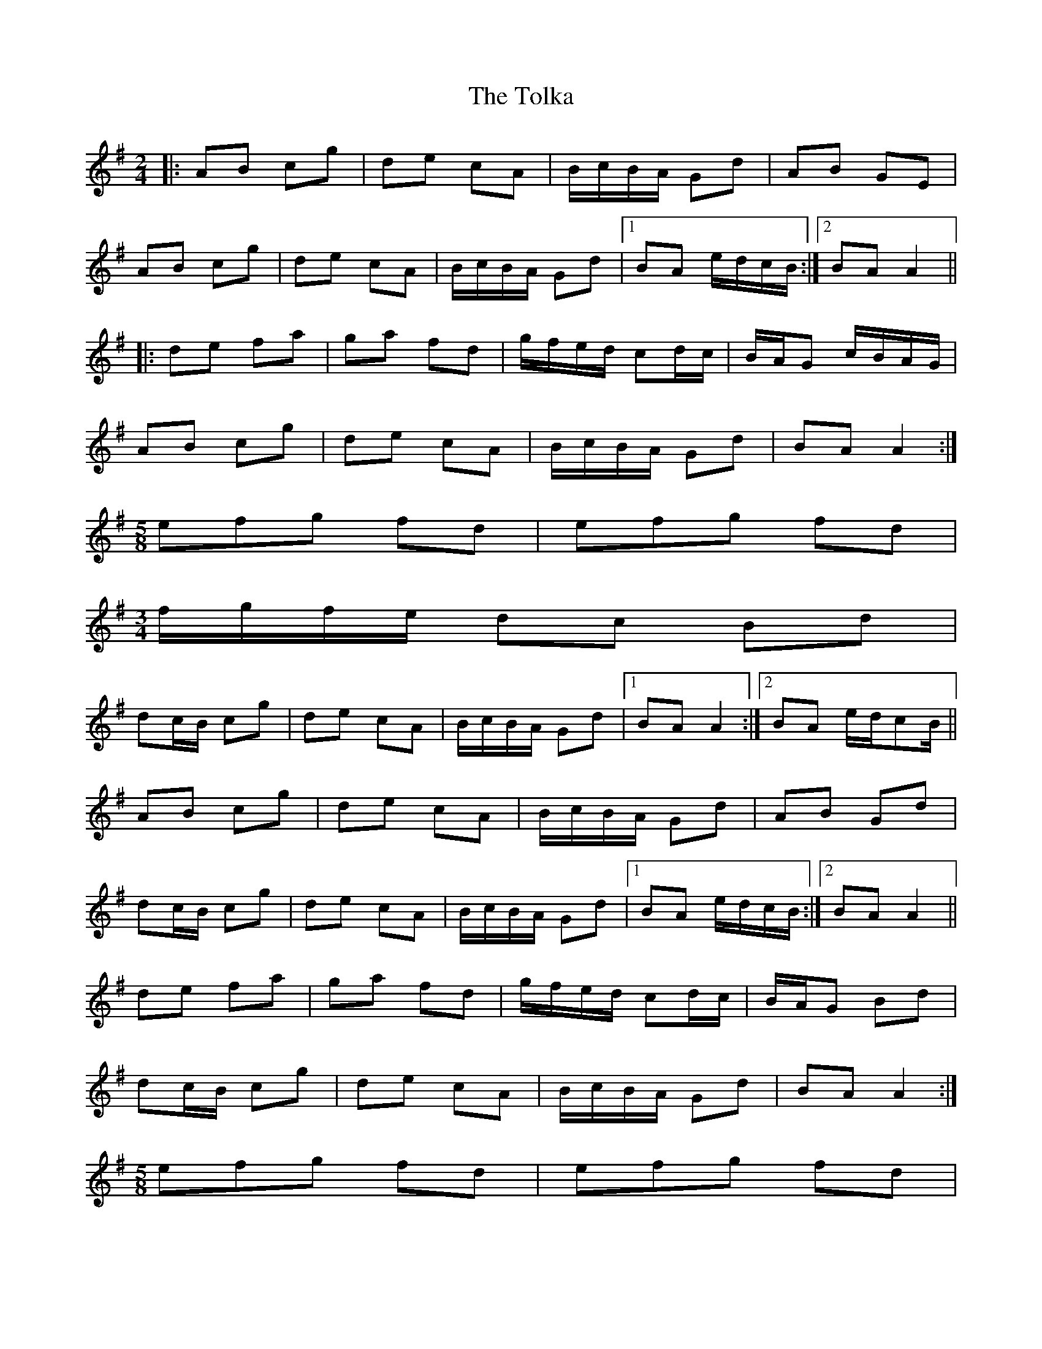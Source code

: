 X: 4
T: Tolka, The
Z: JACKB
S: https://thesession.org/tunes/1251#setting14563
R: polka
M: 2/4
L: 1/8
K: Ador
|:AB cg | de cA | B/c/B/A/ Gd | AB GE |
AB cg | de cA | B/c/B/A/ Gd |1 BA e/d/c/B/ :|2 BA A2 ||
|: de fa | ga fd | g/f/e/d/ cd/c/ | B/A/G c/B/A/G/ |
AB cg | de cA | B/c/B/A/ Gd | BA A2 :|
M: 5/8
efg fd | efg fd |
M: 3/4
f/g/f/e/ dc Bd |
dc/B/ cg | de cA | B/c/B/A/ Gd |1 BA A2 :|2 BA e/d/cB/ ||
AB cg | de cA | B/c/B/A/ Gd | AB Gd |
dc/B/ cg |de cA | B/c/B/A/ Gd |1 BA e/d/c/B/ :|2 BA A2 ||
de fa | ga fd | g/f/e/d/ cd/c/ | B/A/G Bd |
dc/B/ cg | de cA | B/c/B/A/ Gd |BA A2 :|
M: 5/8
efg fd | efg fd |
M: 3/4
f/g/f/e/ dc Bd |
dc/B/ cg | de cA | B/c/B/A/ Gd |1 BA A2 :|2 BA e/d/c/B/ ||

